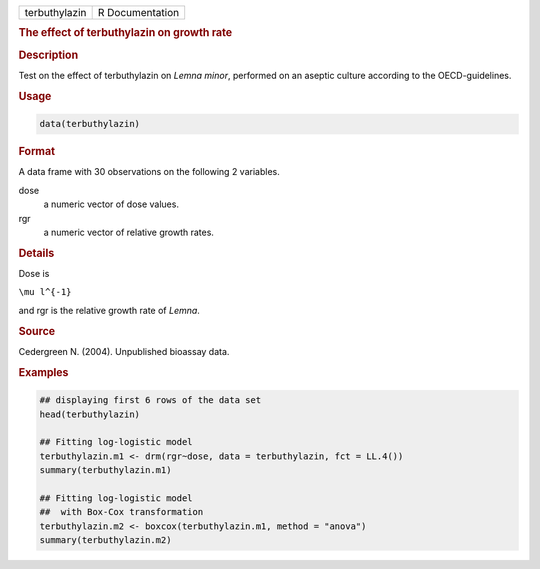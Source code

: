 .. container::

   ============= ===============
   terbuthylazin R Documentation
   ============= ===============

   .. rubric:: The effect of terbuthylazin on growth rate
      :name: terbuthylazin

   .. rubric:: Description
      :name: description

   Test on the effect of terbuthylazin on *Lemna minor*, performed on an
   aseptic culture according to the OECD-guidelines.

   .. rubric:: Usage
      :name: usage

   .. code:: R

      data(terbuthylazin)

   .. rubric:: Format
      :name: format

   A data frame with 30 observations on the following 2 variables.

   dose
      a numeric vector of dose values.

   rgr
      a numeric vector of relative growth rates.

   .. rubric:: Details
      :name: details

   Dose is

   ``\mu l^{-1}``

   and rgr is the relative growth rate of *Lemna*.

   .. rubric:: Source
      :name: source

   Cedergreen N. (2004). Unpublished bioassay data.

   .. rubric:: Examples
      :name: examples

   .. code:: R

      ## displaying first 6 rows of the data set
      head(terbuthylazin)

      ## Fitting log-logistic model
      terbuthylazin.m1 <- drm(rgr~dose, data = terbuthylazin, fct = LL.4())
      summary(terbuthylazin.m1)

      ## Fitting log-logistic model
      ##  with Box-Cox transformation
      terbuthylazin.m2 <- boxcox(terbuthylazin.m1, method = "anova")
      summary(terbuthylazin.m2)
